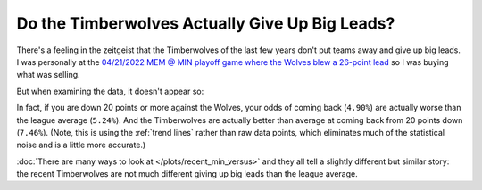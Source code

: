 ***********************************************
Do the Timberwolves Actually Give Up Big Leads?
***********************************************

There's a feeling in the zeitgeist that the Timberwolves of the last few years don't
put teams away and give up big leads. I was personally at the `04/21/2022 MEM @ MIN
playoff game where the Wolves blew a 26-point lead
<https://www.nba.com/game/0042100153>`_ so I was buying what was selling.

But when examining the data, it doesn't appear so:

.. raw:: html

    <div id="plots/recent_min_versus/max_down_or_more_48" class="nbacc-chart"></div>

In fact, if you are down 20 points or more against the Wolves, your odds of coming back
(``4.90%``) are actually worse than the league average (``5.24%``). And the
Timberwolves are actually better than average at coming back from 20 points down
(``7.46%``). (Note, this is using the :ref:`trend lines` rather than raw data points,
which eliminates much of the statistical noise and is a little more accurate.)

:doc:`There are many ways to look at </plots/recent_min_versus>` and they all tell a
slightly different but similar story: the recent Timberwolves are not much different
giving up big leads than the league average.
